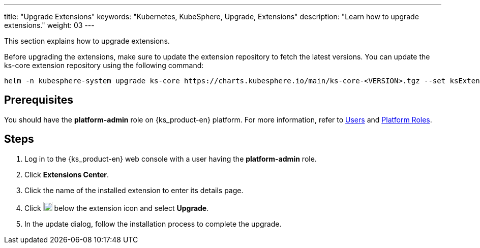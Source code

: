 ---
title: "Upgrade Extensions"
keywords: "Kubernetes, KubeSphere, Upgrade, Extensions"
description: "Learn how to upgrade extensions."
weight: 03
---

This section explains how to upgrade extensions.

Before upgrading the extensions, make sure to update the extension repository to fetch the latest versions. You can update the ks-core extension repository using the following command:

[source,bash]
----
helm -n kubesphere-system upgrade ks-core https://charts.kubesphere.io/main/ks-core-<VERSION>.tgz --set ksExtensionRepository.image=$(curl -s https://api.github.com/repos/kubesphere-extensions/ks-extensions/releases/latest | jq -r '.tag_name')
----

== Prerequisites

You should have the **platform-admin** role on {ks_product-en} platform. For more information, refer to link:../../../05-users-and-roles/01-users/[Users] and link:../../../05-users-and-roles/02-platform-roles/[Platform Roles].

== Steps

. Log in to the {ks_product-en} web console with a user having the **platform-admin** role.
. Click **Extensions Center**.
. Click the name of the installed extension to enter its details page.
. Click image:/images/ks-qkcp/zh/icons/more.svg[more,18,18] below the extension icon and select **Upgrade**.
. In the update dialog, follow the installation process to complete the upgrade.